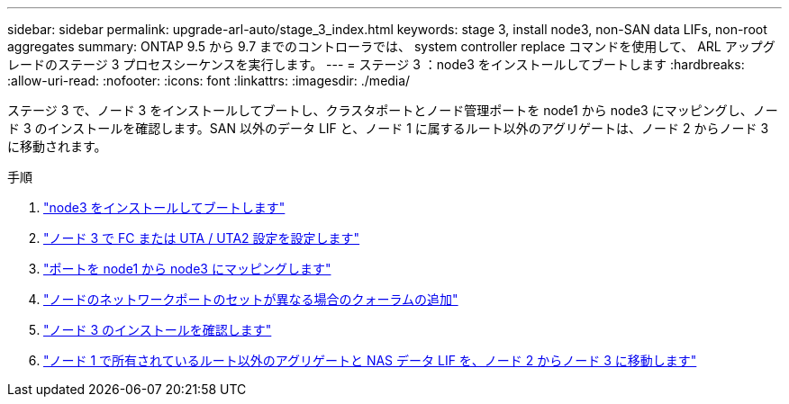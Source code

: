 ---
sidebar: sidebar 
permalink: upgrade-arl-auto/stage_3_index.html 
keywords: stage 3, install node3, non-SAN data LIFs, non-root aggregates 
summary: ONTAP 9.5 から 9.7 までのコントローラでは、 system controller replace コマンドを使用して、 ARL アップグレードのステージ 3 プロセスシーケンスを実行します。 
---
= ステージ 3 ：node3 をインストールしてブートします
:hardbreaks:
:allow-uri-read: 
:nofooter: 
:icons: font
:linkattrs: 
:imagesdir: ./media/


[role="lead"]
ステージ 3 で、ノード 3 をインストールしてブートし、クラスタポートとノード管理ポートを node1 から node3 にマッピングし、ノード 3 のインストールを確認します。SAN 以外のデータ LIF と、ノード 1 に属するルート以外のアグリゲートは、ノード 2 からノード 3 に移動されます。

.手順
. link:install_boot_node3.html["node3 をインストールしてブートします"]
. link:set_fc_or_uta_uta2_config_on_node3.html["ノード 3 で FC または UTA / UTA2 設定を設定します"]
. link:map_ports_node1_node3.html["ポートを node1 から node3 にマッピングします"]
. link:join_quorum_node_has_different_ports_stage3.html["ノードのネットワークポートのセットが異なる場合のクォーラムの追加"]
. link:verify_node3_installation.html["ノード 3 のインストールを確認します"]
. link:move_non_root_aggr_nas_lifs_node1_from_node2_to_node3.html["ノード 1 で所有されているルート以外のアグリゲートと NAS データ LIF を、ノード 2 からノード 3 に移動します"]

